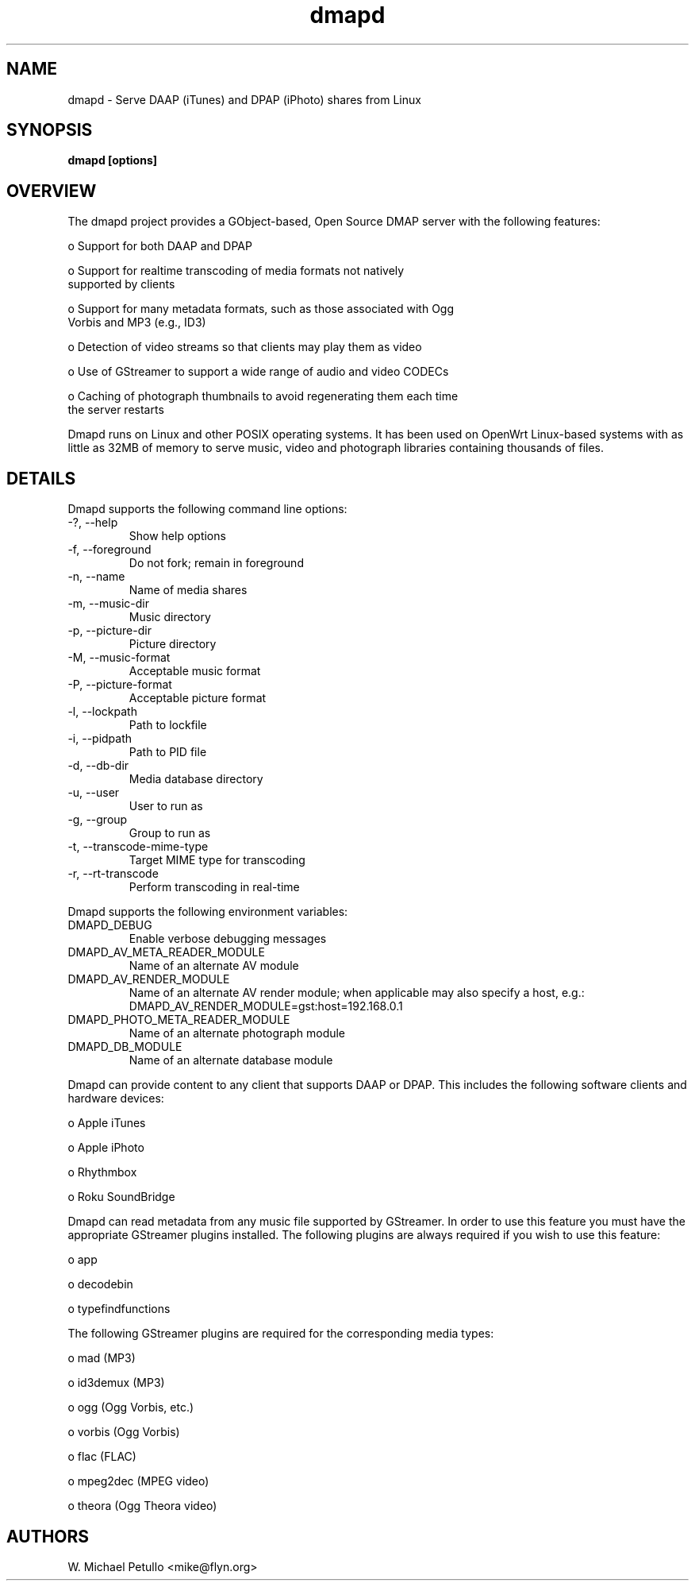 .TH dmapd 8
.SH NAME
.PP
dmapd \- Serve DAAP (iTunes) and DPAP (iPhoto) shares from Linux
.SH SYNOPSIS
.PP
.B dmapd [options]
.SH OVERVIEW
.PP

The dmapd project provides a GObject-based, Open Source DMAP server with
the following features:

 o Support for both DAAP and DPAP

 o Support for realtime transcoding of media formats not natively 
 supported by clients

 o Support for many metadata formats, such as those associated with Ogg 
 Vorbis and MP3 (e.g., ID3)

 o Detection of video streams so that clients may play them as video

 o Use of GStreamer to support a wide range of audio and video CODECs

 o Caching of photograph thumbnails to avoid regenerating them each time 
 the server restarts

.PP

Dmapd runs on Linux and other POSIX operating systems. It has been used
on OpenWrt Linux-based systems with as little as 32MB of memory to serve
music, video and photograph libraries containing thousands of files.

.SH DETAILS
.PP

Dmapd supports the following command line options:

.TP
-?, --help
Show help options
.TP
-f, --foreground
Do not fork; remain in foreground
.TP
-n, --name
Name of media shares
.TP
-m, --music-dir
Music directory
.TP
-p, --picture-dir
Picture directory
.TP
-M, --music-format
Acceptable music format
.TP
-P, --picture-format
Acceptable picture format
.TP
-l, --lockpath
Path to lockfile
.TP
-i, --pidpath
Path to PID file
.TP
-d, --db-dir
Media database directory
.TP
-u, --user
User to run as
.TP
-g, --group
Group to run as
.TP
-t, --transcode-mime-type
Target MIME type for transcoding
.TP
-r, --rt-transcode
Perform transcoding in real-time
.PP

Dmapd supports the following environment variables:

.TP
DMAPD_DEBUG
Enable verbose debugging messages
.TP
DMAPD_AV_META_READER_MODULE
Name of an alternate AV module
.TP
DMAPD_AV_RENDER_MODULE
Name of an alternate AV render module; when applicable may also specify a host, e.g.: DMAPD_AV_RENDER_MODULE=gst:host=192.168.0.1
.TP
DMAPD_PHOTO_META_READER_MODULE
Name of an alternate photograph module
.TP
DMAPD_DB_MODULE
Name of an alternate database module
.PP

Dmapd can provide content to any client that supports DAAP or DPAP. This
includes the following software clients and hardware devices:


 o Apple iTunes

 o Apple iPhoto

 o Rhythmbox

 o Roku SoundBridge

.PP

Dmapd can read metadata from any music file supported by GStreamer. In order
to use this feature you must have the appropriate GStreamer plugins
installed. The following plugins are always required if you wish to use
this feature:


 o app

 o decodebin

 o typefindfunctions

.PP

The following GStreamer plugins are required for the corresponding
media types:


 o mad (MP3)

 o id3demux (MP3)

 o ogg (Ogg Vorbis, etc.)

 o vorbis (Ogg Vorbis)

 o flac (FLAC)

 o mpeg2dec (MPEG video)

 o theora (Ogg Theora video)

.SH AUTHORS
.PP
W. Michael Petullo <mike@flyn.org>